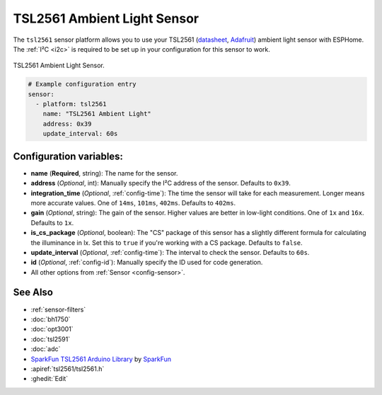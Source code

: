 TSL2561 Ambient Light Sensor
============================

.. seo::
    :description: Instructions for setting up TSL2561 ambient light sensors in ESPHome.
    :image: tsl2561.jpg
    :keywords: TSL2561

The ``tsl2561`` sensor platform allows you to use your TSL2561
(`datasheet <https://cdn-shop.adafruit.com/datasheets/TSL2561.pdf>`__,
`Adafruit`_)
ambient light sensor with ESPHome. The :ref:`I²C <i2c>` is required to be set up in
your configuration for this sensor to work.

.. figure:: images/tsl2561-full.jpg
    :align: center
    :width: 50.0%

    TSL2561 Ambient Light Sensor.

.. _Adafruit: https://www.adafruit.com/product/439

.. figure:: images/tsl2561-ui.png
    :align: center
    :width: 80.0%

.. code-block:: yaml

    # Example configuration entry
    sensor:
      - platform: tsl2561
        name: "TSL2561 Ambient Light"
        address: 0x39
        update_interval: 60s

Configuration variables:
------------------------

- **name** (**Required**, string): The name for the sensor.
- **address** (*Optional*, int): Manually specify the I²C address of the sensor. Defaults to ``0x39``.
- **integration_time** (*Optional*, :ref:`config-time`):
  The time the sensor will take for each measurement. Longer means more accurate values. One of
  ``14ms``, ``101ms``, ``402ms``. Defaults to ``402ms``.
- **gain** (*Optional*, string): The gain of the sensor. Higher values are better in low-light conditions.
  One of ``1x`` and ``16x``. Defaults to ``1x``.
- **is_cs_package** (*Optional*, boolean): The "CS" package of this sensor has a slightly different
  formula for calculating the illuminance in lx. Set this to ``true`` if you're working with a CS
  package. Defaults to ``false``.
- **update_interval** (*Optional*, :ref:`config-time`): The interval to check the
  sensor. Defaults to ``60s``.
- **id** (*Optional*, :ref:`config-id`): Manually specify the ID used for code generation.
- All other options from :ref:`Sensor <config-sensor>`.

See Also
--------

- :ref:`sensor-filters`
- :doc:`bh1750`
- :doc:`opt3001`
- :doc:`tsl2591`
- :doc:`adc`
- `SparkFun TSL2561 Arduino Library <https://github.com/sparkfun/SparkFun_TSL2561_Arduino_Library>`__ by `SparkFun <https://sparkfun.com/>`__
- :apiref:`tsl2561/tsl2561.h`
- :ghedit:`Edit`

